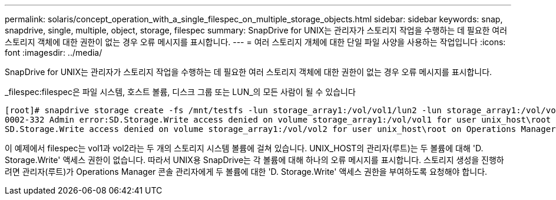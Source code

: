 ---
permalink: solaris/concept_operation_with_a_single_filespec_on_multiple_storage_objects.html 
sidebar: sidebar 
keywords: snap, snapdrive, single, multiple, object, storage, filespec 
summary: SnapDrive for UNIX는 관리자가 스토리지 작업을 수행하는 데 필요한 여러 스토리지 객체에 대한 권한이 없는 경우 오류 메시지를 표시합니다. 
---
= 여러 스토리지 개체에 대한 단일 파일 사양을 사용하는 작업입니다
:icons: font
:imagesdir: ../media/


[role="lead"]
SnapDrive for UNIX는 관리자가 스토리지 작업을 수행하는 데 필요한 여러 스토리지 객체에 대한 권한이 없는 경우 오류 메시지를 표시합니다.

_filespec:filespec은 파일 시스템, 호스트 볼륨, 디스크 그룹 또는 LUN_의 모든 사람이 될 수 있습니다

[listing]
----
[root]# snapdrive storage create -fs /mnt/testfs -lun storage_array1:/vol/vol1/lun2 -lun storage_array1:/vol/vol2/lun2  -lunsize 100m
0002-332 Admin error:SD.Storage.Write access denied on volume storage_array1:/vol/vol1 for user unix_host\root on Operations Manager server ops_mngr_server
SD.Storage.Write access denied on volume storage_array1:/vol/vol2 for user unix_host\root on Operations Manager server ops_mngr_server
----
이 예제에서 filespec는 vol1과 vol2라는 두 개의 스토리지 시스템 볼륨에 걸쳐 있습니다. UNIX_HOST의 관리자(루트)는 두 볼륨에 대해 'D. Storage.Write' 액세스 권한이 없습니다. 따라서 UNIX용 SnapDrive는 각 볼륨에 대해 하나의 오류 메시지를 표시합니다. 스토리지 생성을 진행하려면 관리자(루트)가 Operations Manager 콘솔 관리자에게 두 볼륨에 대한 'D. Storage.Write' 액세스 권한을 부여하도록 요청해야 합니다.
